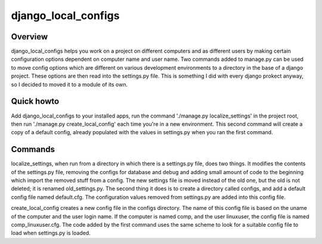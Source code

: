====================
django_local_configs
====================

Overview
========

django_local_configs helps you work on a project on different
computers and as different users by making certain configuration
options dependent on computer name and user name. Two commands added
to manage.py can be used to move config options which are different on
various development environments to a directory in the base of a
django project. These options are then read into the settings.py
file. This is something I did with every django prokect anyway, so I
decided to moved it to a module of its own.

Quick howto
===========

Add django_local_configs to your installed apps, run the
command './manage.py localize_settings' in the project root, then run
'./manage.py create_local_config' each time you're in a new
environment. This second command will create a copy of a default
config, already populated with the values in settings.py when you ran
the first command.

Commands
========

localize_settings, when run from a directory in which there is a
settings.py file, does two things. It modifies the contents of the
settings.py file, removing the configs for database and debug and
adding small amount of code to the beginning which import the removed
stuff from a config. The new settings file is moved instead of the old
one, but the old is not deleted; it is renamed old_settings.py. The
second thing it does is to create a directory called configs, and add
a default config file named default.cfg. The configuration values
removed from settings.py are added into this config file.

create_local_config creates a new config file in the configs
directory. The name of this config file is based on the uname of the
computer and the user login name. If the computer is named comp, and
the user linuxuser, the config file is named comp_linuxuser.cfg. The
code added by the first command uses the same scheme to look for a
suitable config file to load when settings.py is loaded.
